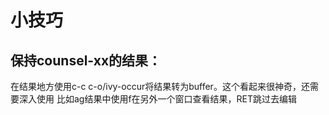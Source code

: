 * 小技巧
** 保持counsel-xx的结果：
 在结果地方使用c-c c-o/ivy-occur将结果转为buffer。这个看起来很神奇，还需要深入使用
 比如ag结果中使用f在另外一个窗口查看结果，RET跳过去编辑
